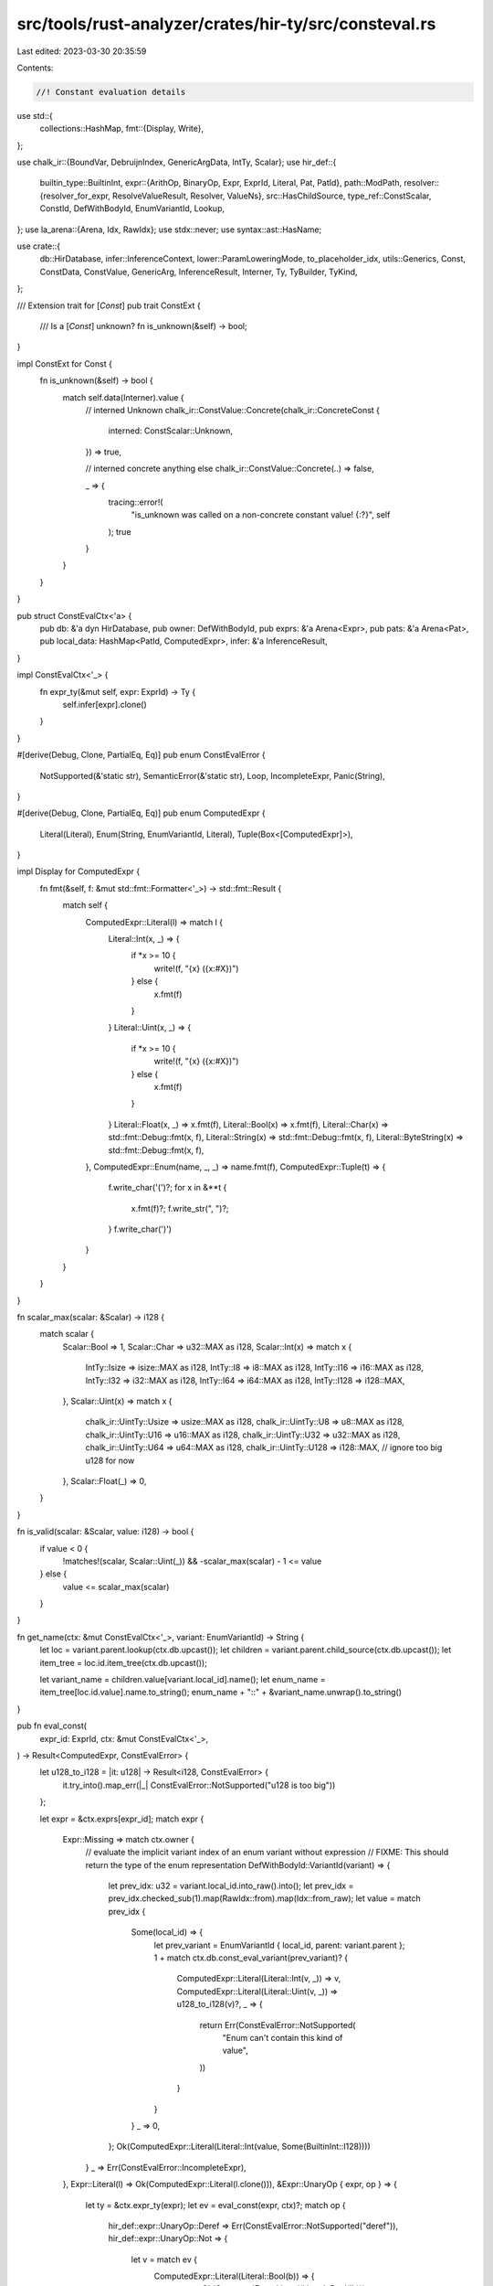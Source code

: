 src/tools/rust-analyzer/crates/hir-ty/src/consteval.rs
======================================================

Last edited: 2023-03-30 20:35:59

Contents:

.. code-block:: rs

    //! Constant evaluation details

use std::{
    collections::HashMap,
    fmt::{Display, Write},
};

use chalk_ir::{BoundVar, DebruijnIndex, GenericArgData, IntTy, Scalar};
use hir_def::{
    builtin_type::BuiltinInt,
    expr::{ArithOp, BinaryOp, Expr, ExprId, Literal, Pat, PatId},
    path::ModPath,
    resolver::{resolver_for_expr, ResolveValueResult, Resolver, ValueNs},
    src::HasChildSource,
    type_ref::ConstScalar,
    ConstId, DefWithBodyId, EnumVariantId, Lookup,
};
use la_arena::{Arena, Idx, RawIdx};
use stdx::never;
use syntax::ast::HasName;

use crate::{
    db::HirDatabase, infer::InferenceContext, lower::ParamLoweringMode, to_placeholder_idx,
    utils::Generics, Const, ConstData, ConstValue, GenericArg, InferenceResult, Interner, Ty,
    TyBuilder, TyKind,
};

/// Extension trait for [`Const`]
pub trait ConstExt {
    /// Is a [`Const`] unknown?
    fn is_unknown(&self) -> bool;
}

impl ConstExt for Const {
    fn is_unknown(&self) -> bool {
        match self.data(Interner).value {
            // interned Unknown
            chalk_ir::ConstValue::Concrete(chalk_ir::ConcreteConst {
                interned: ConstScalar::Unknown,
            }) => true,

            // interned concrete anything else
            chalk_ir::ConstValue::Concrete(..) => false,

            _ => {
                tracing::error!(
                    "is_unknown was called on a non-concrete constant value! {:?}",
                    self
                );
                true
            }
        }
    }
}

pub struct ConstEvalCtx<'a> {
    pub db: &'a dyn HirDatabase,
    pub owner: DefWithBodyId,
    pub exprs: &'a Arena<Expr>,
    pub pats: &'a Arena<Pat>,
    pub local_data: HashMap<PatId, ComputedExpr>,
    infer: &'a InferenceResult,
}

impl ConstEvalCtx<'_> {
    fn expr_ty(&mut self, expr: ExprId) -> Ty {
        self.infer[expr].clone()
    }
}

#[derive(Debug, Clone, PartialEq, Eq)]
pub enum ConstEvalError {
    NotSupported(&'static str),
    SemanticError(&'static str),
    Loop,
    IncompleteExpr,
    Panic(String),
}

#[derive(Debug, Clone, PartialEq, Eq)]
pub enum ComputedExpr {
    Literal(Literal),
    Enum(String, EnumVariantId, Literal),
    Tuple(Box<[ComputedExpr]>),
}

impl Display for ComputedExpr {
    fn fmt(&self, f: &mut std::fmt::Formatter<'_>) -> std::fmt::Result {
        match self {
            ComputedExpr::Literal(l) => match l {
                Literal::Int(x, _) => {
                    if *x >= 10 {
                        write!(f, "{x} ({x:#X})")
                    } else {
                        x.fmt(f)
                    }
                }
                Literal::Uint(x, _) => {
                    if *x >= 10 {
                        write!(f, "{x} ({x:#X})")
                    } else {
                        x.fmt(f)
                    }
                }
                Literal::Float(x, _) => x.fmt(f),
                Literal::Bool(x) => x.fmt(f),
                Literal::Char(x) => std::fmt::Debug::fmt(x, f),
                Literal::String(x) => std::fmt::Debug::fmt(x, f),
                Literal::ByteString(x) => std::fmt::Debug::fmt(x, f),
            },
            ComputedExpr::Enum(name, _, _) => name.fmt(f),
            ComputedExpr::Tuple(t) => {
                f.write_char('(')?;
                for x in &**t {
                    x.fmt(f)?;
                    f.write_str(", ")?;
                }
                f.write_char(')')
            }
        }
    }
}

fn scalar_max(scalar: &Scalar) -> i128 {
    match scalar {
        Scalar::Bool => 1,
        Scalar::Char => u32::MAX as i128,
        Scalar::Int(x) => match x {
            IntTy::Isize => isize::MAX as i128,
            IntTy::I8 => i8::MAX as i128,
            IntTy::I16 => i16::MAX as i128,
            IntTy::I32 => i32::MAX as i128,
            IntTy::I64 => i64::MAX as i128,
            IntTy::I128 => i128::MAX,
        },
        Scalar::Uint(x) => match x {
            chalk_ir::UintTy::Usize => usize::MAX as i128,
            chalk_ir::UintTy::U8 => u8::MAX as i128,
            chalk_ir::UintTy::U16 => u16::MAX as i128,
            chalk_ir::UintTy::U32 => u32::MAX as i128,
            chalk_ir::UintTy::U64 => u64::MAX as i128,
            chalk_ir::UintTy::U128 => i128::MAX, // ignore too big u128 for now
        },
        Scalar::Float(_) => 0,
    }
}

fn is_valid(scalar: &Scalar, value: i128) -> bool {
    if value < 0 {
        !matches!(scalar, Scalar::Uint(_)) && -scalar_max(scalar) - 1 <= value
    } else {
        value <= scalar_max(scalar)
    }
}

fn get_name(ctx: &mut ConstEvalCtx<'_>, variant: EnumVariantId) -> String {
    let loc = variant.parent.lookup(ctx.db.upcast());
    let children = variant.parent.child_source(ctx.db.upcast());
    let item_tree = loc.id.item_tree(ctx.db.upcast());

    let variant_name = children.value[variant.local_id].name();
    let enum_name = item_tree[loc.id.value].name.to_string();
    enum_name + "::" + &variant_name.unwrap().to_string()
}

pub fn eval_const(
    expr_id: ExprId,
    ctx: &mut ConstEvalCtx<'_>,
) -> Result<ComputedExpr, ConstEvalError> {
    let u128_to_i128 = |it: u128| -> Result<i128, ConstEvalError> {
        it.try_into().map_err(|_| ConstEvalError::NotSupported("u128 is too big"))
    };

    let expr = &ctx.exprs[expr_id];
    match expr {
        Expr::Missing => match ctx.owner {
            // evaluate the implicit variant index of an enum variant without expression
            // FIXME: This should return the type of the enum representation
            DefWithBodyId::VariantId(variant) => {
                let prev_idx: u32 = variant.local_id.into_raw().into();
                let prev_idx = prev_idx.checked_sub(1).map(RawIdx::from).map(Idx::from_raw);
                let value = match prev_idx {
                    Some(local_id) => {
                        let prev_variant = EnumVariantId { local_id, parent: variant.parent };
                        1 + match ctx.db.const_eval_variant(prev_variant)? {
                            ComputedExpr::Literal(Literal::Int(v, _)) => v,
                            ComputedExpr::Literal(Literal::Uint(v, _)) => u128_to_i128(v)?,
                            _ => {
                                return Err(ConstEvalError::NotSupported(
                                    "Enum can't contain this kind of value",
                                ))
                            }
                        }
                    }
                    _ => 0,
                };
                Ok(ComputedExpr::Literal(Literal::Int(value, Some(BuiltinInt::I128))))
            }
            _ => Err(ConstEvalError::IncompleteExpr),
        },
        Expr::Literal(l) => Ok(ComputedExpr::Literal(l.clone())),
        &Expr::UnaryOp { expr, op } => {
            let ty = &ctx.expr_ty(expr);
            let ev = eval_const(expr, ctx)?;
            match op {
                hir_def::expr::UnaryOp::Deref => Err(ConstEvalError::NotSupported("deref")),
                hir_def::expr::UnaryOp::Not => {
                    let v = match ev {
                        ComputedExpr::Literal(Literal::Bool(b)) => {
                            return Ok(ComputedExpr::Literal(Literal::Bool(!b)))
                        }
                        ComputedExpr::Literal(Literal::Int(v, _)) => v,
                        ComputedExpr::Literal(Literal::Uint(v, _)) => u128_to_i128(v)?,
                        _ => return Err(ConstEvalError::NotSupported("this kind of operator")),
                    };
                    let r = match ty.kind(Interner) {
                        TyKind::Scalar(Scalar::Uint(x)) => match x {
                            chalk_ir::UintTy::U8 => !(v as u8) as i128,
                            chalk_ir::UintTy::U16 => !(v as u16) as i128,
                            chalk_ir::UintTy::U32 => !(v as u32) as i128,
                            chalk_ir::UintTy::U64 => !(v as u64) as i128,
                            chalk_ir::UintTy::U128 => {
                                return Err(ConstEvalError::NotSupported("negation of u128"))
                            }
                            chalk_ir::UintTy::Usize => !(v as usize) as i128,
                        },
                        TyKind::Scalar(Scalar::Int(x)) => match x {
                            chalk_ir::IntTy::I8 => !(v as i8) as i128,
                            chalk_ir::IntTy::I16 => !(v as i16) as i128,
                            chalk_ir::IntTy::I32 => !(v as i32) as i128,
                            chalk_ir::IntTy::I64 => !(v as i64) as i128,
                            chalk_ir::IntTy::I128 => !v,
                            chalk_ir::IntTy::Isize => !(v as isize) as i128,
                        },
                        _ => return Err(ConstEvalError::NotSupported("unreachable?")),
                    };
                    Ok(ComputedExpr::Literal(Literal::Int(r, None)))
                }
                hir_def::expr::UnaryOp::Neg => {
                    let v = match ev {
                        ComputedExpr::Literal(Literal::Int(v, _)) => v,
                        ComputedExpr::Literal(Literal::Uint(v, _)) => u128_to_i128(v)?,
                        _ => return Err(ConstEvalError::NotSupported("this kind of operator")),
                    };
                    Ok(ComputedExpr::Literal(Literal::Int(
                        v.checked_neg().ok_or_else(|| {
                            ConstEvalError::Panic("overflow in negation".to_string())
                        })?,
                        None,
                    )))
                }
            }
        }
        &Expr::BinaryOp { lhs, rhs, op } => {
            let ty = &ctx.expr_ty(lhs);
            let lhs = eval_const(lhs, ctx)?;
            let rhs = eval_const(rhs, ctx)?;
            let op = op.ok_or(ConstEvalError::IncompleteExpr)?;
            let v1 = match lhs {
                ComputedExpr::Literal(Literal::Int(v, _)) => v,
                ComputedExpr::Literal(Literal::Uint(v, _)) => u128_to_i128(v)?,
                _ => return Err(ConstEvalError::NotSupported("this kind of operator")),
            };
            let v2 = match rhs {
                ComputedExpr::Literal(Literal::Int(v, _)) => v,
                ComputedExpr::Literal(Literal::Uint(v, _)) => u128_to_i128(v)?,
                _ => return Err(ConstEvalError::NotSupported("this kind of operator")),
            };
            match op {
                BinaryOp::ArithOp(b) => {
                    let panic_arith = ConstEvalError::Panic(
                        "attempt to run invalid arithmetic operation".to_string(),
                    );
                    let r = match b {
                        ArithOp::Add => v1.checked_add(v2).ok_or_else(|| panic_arith.clone())?,
                        ArithOp::Mul => v1.checked_mul(v2).ok_or_else(|| panic_arith.clone())?,
                        ArithOp::Sub => v1.checked_sub(v2).ok_or_else(|| panic_arith.clone())?,
                        ArithOp::Div => v1.checked_div(v2).ok_or_else(|| panic_arith.clone())?,
                        ArithOp::Rem => v1.checked_rem(v2).ok_or_else(|| panic_arith.clone())?,
                        ArithOp::Shl => v1
                            .checked_shl(v2.try_into().map_err(|_| panic_arith.clone())?)
                            .ok_or_else(|| panic_arith.clone())?,
                        ArithOp::Shr => v1
                            .checked_shr(v2.try_into().map_err(|_| panic_arith.clone())?)
                            .ok_or_else(|| panic_arith.clone())?,
                        ArithOp::BitXor => v1 ^ v2,
                        ArithOp::BitOr => v1 | v2,
                        ArithOp::BitAnd => v1 & v2,
                    };
                    if let TyKind::Scalar(s) = ty.kind(Interner) {
                        if !is_valid(s, r) {
                            return Err(panic_arith);
                        }
                    }
                    Ok(ComputedExpr::Literal(Literal::Int(r, None)))
                }
                BinaryOp::LogicOp(_) => Err(ConstEvalError::SemanticError("logic op on numbers")),
                _ => Err(ConstEvalError::NotSupported("bin op on this operators")),
            }
        }
        Expr::Block { statements, tail, .. } => {
            let mut prev_values = HashMap::<PatId, Option<ComputedExpr>>::default();
            for statement in &**statements {
                match *statement {
                    hir_def::expr::Statement::Let { pat: pat_id, initializer, .. } => {
                        let pat = &ctx.pats[pat_id];
                        match pat {
                            Pat::Bind { subpat, .. } if subpat.is_none() => (),
                            _ => {
                                return Err(ConstEvalError::NotSupported("complex patterns in let"))
                            }
                        };
                        let value = match initializer {
                            Some(x) => eval_const(x, ctx)?,
                            None => continue,
                        };
                        if !prev_values.contains_key(&pat_id) {
                            let prev = ctx.local_data.insert(pat_id, value);
                            prev_values.insert(pat_id, prev);
                        } else {
                            ctx.local_data.insert(pat_id, value);
                        }
                    }
                    hir_def::expr::Statement::Expr { .. } => {
                        return Err(ConstEvalError::NotSupported("this kind of statement"))
                    }
                }
            }
            let r = match tail {
                &Some(x) => eval_const(x, ctx),
                None => Ok(ComputedExpr::Tuple(Box::new([]))),
            };
            // clean up local data, so caller will receive the exact map that passed to us
            for (name, val) in prev_values {
                match val {
                    Some(x) => ctx.local_data.insert(name, x),
                    None => ctx.local_data.remove(&name),
                };
            }
            r
        }
        Expr::Path(p) => {
            let resolver = resolver_for_expr(ctx.db.upcast(), ctx.owner, expr_id);
            let pr = resolver
                .resolve_path_in_value_ns(ctx.db.upcast(), p.mod_path())
                .ok_or(ConstEvalError::SemanticError("unresolved path"))?;
            let pr = match pr {
                ResolveValueResult::ValueNs(v) => v,
                ResolveValueResult::Partial(..) => {
                    return match ctx
                        .infer
                        .assoc_resolutions_for_expr(expr_id)
                        .ok_or(ConstEvalError::SemanticError("unresolved assoc item"))?
                        .0
                    {
                        hir_def::AssocItemId::FunctionId(_) => {
                            Err(ConstEvalError::NotSupported("assoc function"))
                        }
                        // FIXME use actual impl for trait assoc const
                        hir_def::AssocItemId::ConstId(c) => ctx.db.const_eval(c),
                        hir_def::AssocItemId::TypeAliasId(_) => {
                            Err(ConstEvalError::NotSupported("assoc type alias"))
                        }
                    };
                }
            };
            match pr {
                ValueNs::LocalBinding(pat_id) => {
                    let r = ctx
                        .local_data
                        .get(&pat_id)
                        .ok_or(ConstEvalError::NotSupported("Unexpected missing local"))?;
                    Ok(r.clone())
                }
                ValueNs::ConstId(id) => ctx.db.const_eval(id),
                ValueNs::GenericParam(_) => {
                    Err(ConstEvalError::NotSupported("const generic without substitution"))
                }
                ValueNs::EnumVariantId(id) => match ctx.db.const_eval_variant(id)? {
                    ComputedExpr::Literal(lit) => {
                        Ok(ComputedExpr::Enum(get_name(ctx, id), id, lit))
                    }
                    _ => Err(ConstEvalError::NotSupported(
                        "Enums can't evalute to anything but numbers",
                    )),
                },
                _ => Err(ConstEvalError::NotSupported("path that are not const or local")),
            }
        }
        // FIXME: Handle the cast target
        &Expr::Cast { expr, .. } => match eval_const(expr, ctx)? {
            ComputedExpr::Enum(_, _, lit) => Ok(ComputedExpr::Literal(lit)),
            _ => Err(ConstEvalError::NotSupported("Can't cast these types")),
        },
        _ => Err(ConstEvalError::NotSupported("This kind of expression")),
    }
}

pub(crate) fn path_to_const(
    db: &dyn HirDatabase,
    resolver: &Resolver,
    path: &ModPath,
    mode: ParamLoweringMode,
    args_lazy: impl FnOnce() -> Generics,
    debruijn: DebruijnIndex,
) -> Option<Const> {
    match resolver.resolve_path_in_value_ns_fully(db.upcast(), path) {
        Some(ValueNs::GenericParam(p)) => {
            let ty = db.const_param_ty(p);
            let args = args_lazy();
            let value = match mode {
                ParamLoweringMode::Placeholder => {
                    ConstValue::Placeholder(to_placeholder_idx(db, p.into()))
                }
                ParamLoweringMode::Variable => match args.param_idx(p.into()) {
                    Some(x) => ConstValue::BoundVar(BoundVar::new(debruijn, x)),
                    None => {
                        never!(
                            "Generic list doesn't contain this param: {:?}, {}, {:?}",
                            args,
                            path,
                            p
                        );
                        return None;
                    }
                },
            };
            Some(ConstData { ty, value }.intern(Interner))
        }
        _ => None,
    }
}

pub fn unknown_const(ty: Ty) -> Const {
    ConstData {
        ty,
        value: ConstValue::Concrete(chalk_ir::ConcreteConst { interned: ConstScalar::Unknown }),
    }
    .intern(Interner)
}

pub fn unknown_const_as_generic(ty: Ty) -> GenericArg {
    GenericArgData::Const(unknown_const(ty)).intern(Interner)
}

/// Interns a constant scalar with the given type
pub fn intern_const_scalar(value: ConstScalar, ty: Ty) -> Const {
    ConstData { ty, value: ConstValue::Concrete(chalk_ir::ConcreteConst { interned: value }) }
        .intern(Interner)
}

/// Interns a possibly-unknown target usize
pub fn usize_const(value: Option<u128>) -> Const {
    intern_const_scalar(value.map_or(ConstScalar::Unknown, ConstScalar::UInt), TyBuilder::usize())
}

pub(crate) fn const_eval_recover(
    _: &dyn HirDatabase,
    _: &[String],
    _: &ConstId,
) -> Result<ComputedExpr, ConstEvalError> {
    Err(ConstEvalError::Loop)
}

pub(crate) fn const_eval_variant_recover(
    _: &dyn HirDatabase,
    _: &[String],
    _: &EnumVariantId,
) -> Result<ComputedExpr, ConstEvalError> {
    Err(ConstEvalError::Loop)
}

pub(crate) fn const_eval_variant_query(
    db: &dyn HirDatabase,
    const_id: ConstId,
) -> Result<ComputedExpr, ConstEvalError> {
    let def = const_id.into();
    let body = db.body(def);
    let infer = &db.infer(def);
    let result = eval_const(
        body.body_expr,
        &mut ConstEvalCtx {
            db,
            owner: const_id.into(),
            exprs: &body.exprs,
            pats: &body.pats,
            local_data: HashMap::default(),
            infer,
        },
    );
    result
}

pub(crate) fn const_eval_query_variant(
    db: &dyn HirDatabase,
    variant_id: EnumVariantId,
) -> Result<ComputedExpr, ConstEvalError> {
    let def = variant_id.into();
    let body = db.body(def);
    let infer = &db.infer(def);
    eval_const(
        body.body_expr,
        &mut ConstEvalCtx {
            db,
            owner: def,
            exprs: &body.exprs,
            pats: &body.pats,
            local_data: HashMap::default(),
            infer,
        },
    )
}

pub(crate) fn eval_to_const(
    expr: Idx<Expr>,
    mode: ParamLoweringMode,
    ctx: &mut InferenceContext<'_>,
    args: impl FnOnce() -> Generics,
    debruijn: DebruijnIndex,
) -> Const {
    if let Expr::Path(p) = &ctx.body.exprs[expr] {
        let db = ctx.db;
        let resolver = &ctx.resolver;
        if let Some(c) = path_to_const(db, resolver, p.mod_path(), mode, args, debruijn) {
            return c;
        }
    }
    let body = ctx.body.clone();
    let mut ctx = ConstEvalCtx {
        db: ctx.db,
        owner: ctx.owner,
        exprs: &body.exprs,
        pats: &body.pats,
        local_data: HashMap::default(),
        infer: &ctx.result,
    };
    let computed_expr = eval_const(expr, &mut ctx);
    let const_scalar = match computed_expr {
        Ok(ComputedExpr::Literal(literal)) => literal.into(),
        _ => ConstScalar::Unknown,
    };
    intern_const_scalar(const_scalar, TyBuilder::usize())
}

#[cfg(test)]
mod tests;


